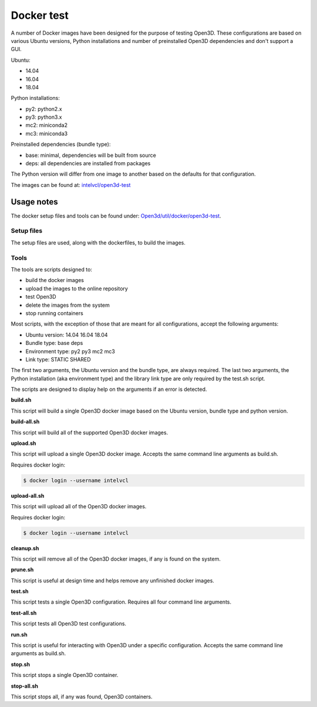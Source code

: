 .. _docker-test:

Docker test
-----------

A number of Docker images have been designed for the purpose of testing Open3D.
These configurations are based on various Ubuntu versions, Python installations
and number of preinstalled Open3D dependencies and don't support a GUI.

Ubuntu:

- 14.04
- 16.04
- 18.04

Python installations:

- py2: python2.x
- py3: python3.x
- mc2: miniconda2
- mc3: miniconda3

Preinstalled dependencies (bundle type):

- base: minimal, dependencies will be built from source
- deps: all dependencies are installed from packages

The Python version will differ from one image to another based on the defaults for that configuration.

The images can be found at: `intelvcl/open3d-test <https://hub.docker.com/r/intelvcl/open3d-test>`_

.. _docker-test-usage-notes:

Usage notes
===========

The docker setup files and tools can be found under: `Open3d/util/docker/open3d-test <https://github.com/intel-isl/Open3D/tree/docker/util/docker/open3d-test>`_.

.. _docker-test-setup:

Setup files
```````````

The setup files are used, along with the dockerfiles, to build the images.

.. _docker-test-tools:

Tools
`````

The tools are scripts designed to:

- build the docker images
- upload the images to the online repository
- test Open3D
- delete the images from the system
- stop running containers

Most scripts, with the exception of those that are meant for all
configurations, accept the following arguments:

- Ubuntu version:   14.04 16.04 18.04
- Bundle type:      base deps
- Environment type: py2 py3 mc2 mc3
- Link type:        STATIC SHARED

The first two arguments, the Ubuntu version and the bundle type, are always required.
The last two arguments, the Python installation (aka environment type) and the library link type are only required by the test.sh script.

The scripts are designed to display help on the arguments if an error is detected.

**build.sh**

This script will build a single Open3D docker image based on the Ubuntu version, bundle type and python version.

**build-all.sh**

This script will build all of the supported Open3D docker images.

**upload.sh**

This script will upload a single Open3D docker image. Accepts the same command line arguments as build.sh.

Requires docker login:

.. code-block:: sh

    $ docker login --username intelvcl

**upload-all.sh**

This script will upload all of the Open3D docker images.

Requires docker login:

.. code-block:: sh

    $ docker login --username intelvcl

**cleanup.sh**

This script will remove all of the Open3D docker images, if any is found on the system.

**prune.sh**

This script is useful at design time and helps remove any unfinished docker images.

**test.sh**

This script tests a single Open3D configuration.
Requires all four command line arguments.

**test-all.sh**

This script tests all Open3D test configurations.

**run.sh**

This script is useful for interacting with Open3D under a specific configuration.
Accepts the same command line arguments as build.sh.

**stop.sh**

This script stops a single Open3D container.

**stop-all.sh**

This script stops all, if any was found, Open3D containers.
